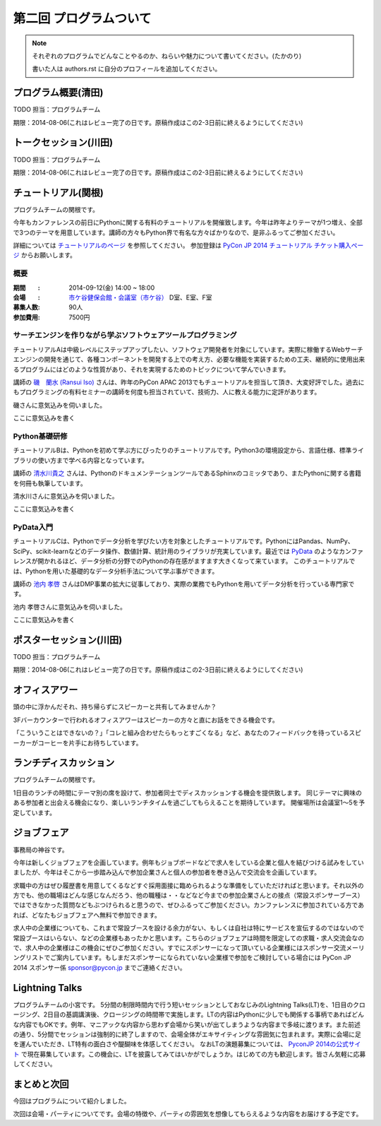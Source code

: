 ==========================================
 第二回 プログラムついて
==========================================

.. note::

   それぞれのプログラムでどんなことやるのか、ねらいや魅力について書いてください。(たかのり)

   書いた人は authors.rst に自分のプロフィールを追加してください。

プログラム概要(清田)
====================

TODO 担当：プログラムチーム

期限：2014-08-06(これはレビュー完了の日です。原稿作成はこの2-3日前に終えるようにしてください)

トークセッション(川田)
======================

TODO 担当：プログラムチーム

期限：2014-08-06(これはレビュー完了の日です。原稿作成はこの2-3日前に終えるようにしてください)


チュートリアル(関根)
============================

プログラムチームの関根です。

今年もカンファレンスの前日にPythonに関する有料のチュートリアルを開催致します。今年は昨年よりテーマが1つ増え、全部で3つのテーマを用意しています。講師の方々もPython界で有名な方々ばかりなので、是非ふるってご参加ください。

詳細については `チュートリアルのページ <https://pycon.jp/2014/tutorials/>`_ を参照してください。
参加登録は `PyCon JP 2014 チュートリアル チケット購入ページ <http://pyconjp.connpass.com/event/7184/>`_ からお願いします。


概要
-------------

:期間　　: 2014-09-12(金) 14:00 ~ 18:00
:会場　　: `市ケ谷健保会館・会議室（市ケ谷） <http://www.its-kenpo.or.jp/fuzoku/kaigi/ichigaya.html>`_ D室、E室、F室
:募集人数: 90人
:参加費用: 7500円

サーチエンジンを作りながら学ぶソフトウェアツールプログラミング
-------------------------------------------------------------------

チュートリアルAは中級レベルにステップアップしたい、ソフトウェア開発者を対象にしています。実際に稼働するWebサーチエンジンの開発を通じて、各種コンポーネントを開発する上での考え方、必要な機能を実装するための工夫、継続的に使用出来るプログラムにはどのような性質があり、それを実現するためのトピックについて学んでいきます。

講師の `磯　蘭水 (Ransui Iso) <https://twitter.com/ransui/>`_ さんは、昨年のPyCon APAC 2013でもチュートリアルを担当して頂き、大変好評でした。過去にもプログラミングの有料セミナーの講師を何度も担当されていて、技術力、人に教える能力に定評があります。

磯さんに意気込みを伺いました。

.. image:: /_static/ransui.jpg
   :width: 200

ここに意気込みを書く

Python基礎研修
-------------------


チュートリアルBは、Pythonを初めて学ぶ方にぴったりのチュートリアルです。Python3の環境設定から、言語仕様、標準ライブラリの使い方まで学べる内容となっています。

講師の `清水川貴之 <https://twitter.com/shimizukawa/>`_ さんは、PythonのドキュメンテーションツールであるSphinxのコミッタであり、またPythonに関する書籍を何冊も執筆しています。

清水川さんに意気込みを伺いました。


.. image:: /_static/shimizukawa.jpg
   :width: 200px

ここに意気込みを書く

PyData入門
----------

チュートリアルCは、Pythonでデータ分析を学びたい方を対象としたチュートリアルです。PythonにはPandas、NumPy、SciPy、scikit-learnなどのデータ操作、数値計算、統計用のライブラリが充実しています。最近では `PyData <http://pydata.org/>`_ のようなカンファレンスが開かれるほど、データ分析の分野でのPythonの存在感がますます大きくなって来ています。
このチュートリアルでは、Pythonを用いた基礎的なデータ分析手法について学ぶ事ができます。

講師の `池内 孝啓 <https://twitter.com/iktakahiro/>`_ さんはDMP事業の拡大に従事しており、実際の業務でもPythonを用いてデータ分析を行っている専門家です。

池内 孝啓さんに意気込みを伺いました。

.. image:: /_static/ikeuchi.jpg
   :width: 200px

ここに意気込みを書く

ポスターセッション(川田)
========================

TODO 担当：プログラムチーム

期限：2014-08-06(これはレビュー完了の日です。原稿作成はこの2-3日前に終えるようにしてください)

オフィスアワー
==============
頭の中に浮かんだそれ、持ち帰らずにスピーカーと共有してみませんか？

3Fバーカウンターで行われるオフィスアワーはスピーカーの方々と直にお話をできる機会です。

「こういうことはできないの？」「コレと組み合わせたらもっとすごくなる」など、あなたのフィードバックを待っているスピーカーがコーヒーを片手にお待ちしています。

ランチディスカッション
======================

プログラムチームの関根です。

1日目のランチの時間にテーマ別の席を設けて、参加者同士でディスカッションする機会を提供致します。
同じテーマに興味のある参加者と出会える機会になり、楽しいランチタイムを過ごしてもらえることを期待しています。
開催場所は会議室1〜5を予定しています。

ジョブフェア
============

事務局の神谷です。

今年は新しくジョブフェアを企画しています。例年もジョブボードなどで求人をしている企業と個人を結びつける試みをしていましたが、今年はそこから一歩踏み込んで参加企業さんと個人の参加者を巻き込んで交流会を企画しています。

求職中の方はぜひ履歴書を用意してくるなどすぐ採用面接に臨められるような準備をしていただければと思います。それ以外の方でも、他の職場はどんな感じなんだろう、他の職種は・・などなど今までの参加企業さんとの接点（常設スポンサーブース）ではできなかった質問などもぶつけられると思うので、ぜひふるってご参加ください。カンファレンスに参加されている方であれば、どなたもジョブフェアへ無料で参加できます。

求人中の企業様についても、これまで常設ブースを設ける余力がない、もしくは自社は特にサービスを宣伝するのではないので常設ブースはいらない、などの企業様もあったかと思います。こちらのジョブフェアは時間を限定しての求職・求人交流会なので、求人中の企業様はこの機会にぜひご参加ください。すでにスポンサーになって頂いている企業様にはスポンサー交流メーリングリストでご案内しています。もしまだスポンサーになられていない企業様で参加をご検討している場合には PyCon JP 2014 スポンサー係 `sponsor@pycon.jp <sponsor@pycon.jp>`_ までご連絡ください。


Lightning Talks
==================

プログラムチームの小宮です。
5分間の制限時間内で行う短いセッションとしておなじみのLightning Talks(LT)を、1日目のクロージング、2日目の基調講演後、クロージングの時間帯で実施します。LTの内容はPythonに少しでも関係する事柄であればどんな内容でもOKです。例年、マニアックな内容から思わず会場から笑いが出てしまうような内容まで多岐に渡ります。また前述の通り、5分間でセッションは強制的に終了しますので、会場全体がエキサイティングな雰囲気に包まれます。実際に会場に足を運んでいただき、LT特有の面白さや醍醐味を体感してください。
なおLTの演題募集については、 `PyconJP 2014の公式サイト <https://pycon.jp/2014/speaking/cfp/>`_ で現在募集しています。この機会に、LTを披露してみてはいかがでしょうか。はじめての方も歓迎します。皆さん気軽に応募してください。

まとめと次回
============

今回はプログラムについて紹介しました。

次回は会場・パーティについてです。会場の特徴や、パーティの雰囲気を想像してもらえるような内容をお届けする予定です。
